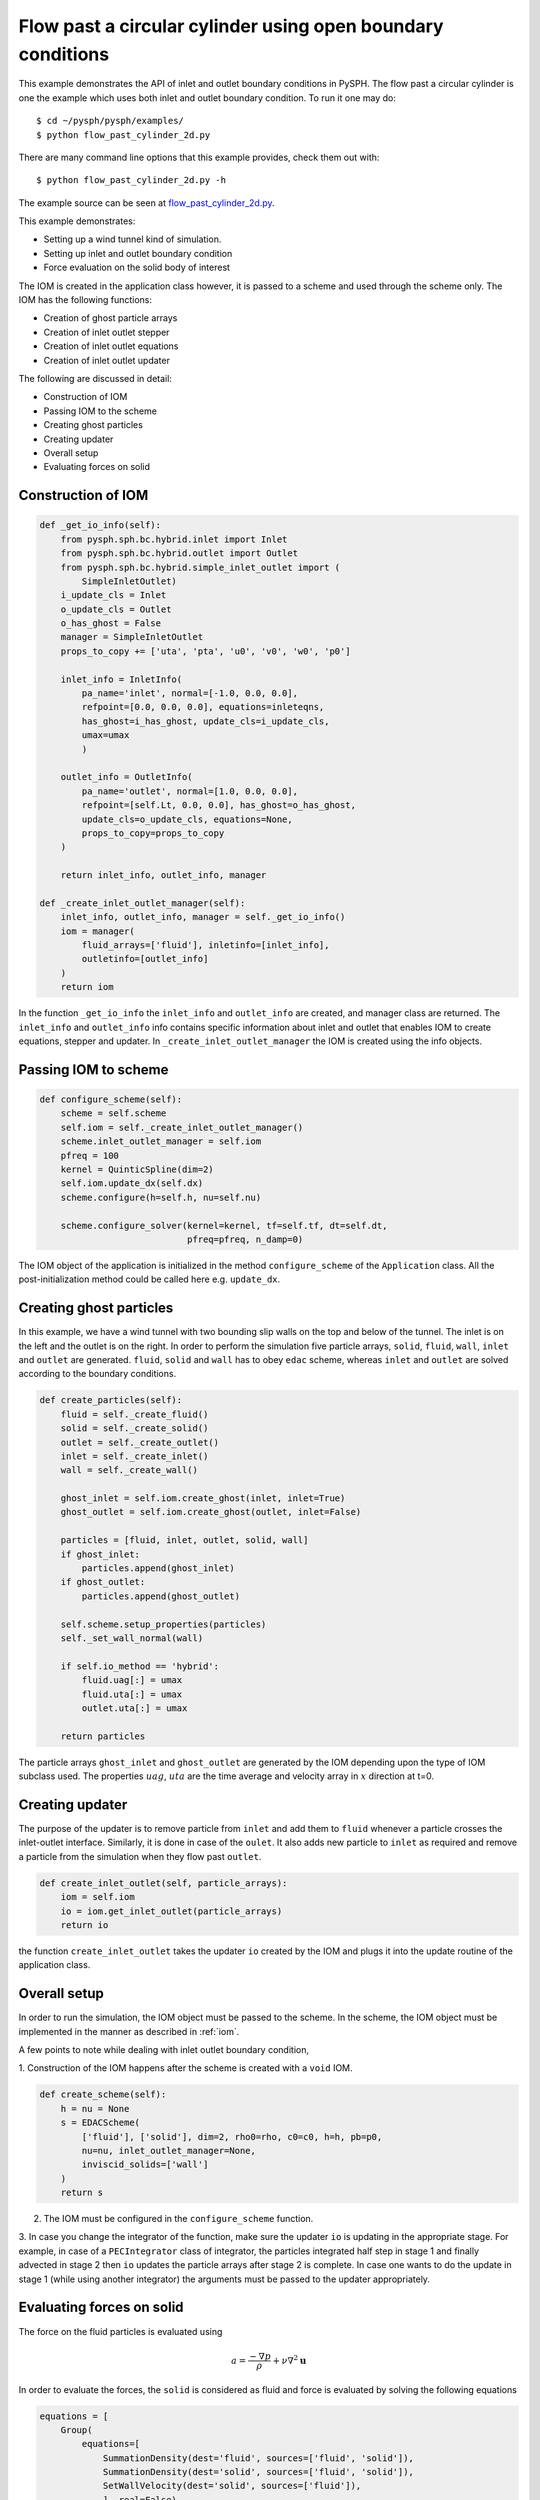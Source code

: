 .. _flow_past_cylinder:

Flow past a circular cylinder using open boundary conditions
----------------------------------------------

This example demonstrates the API of inlet and outlet boundary conditions in PySPH. The flow past a circular cylinder is one the example which uses both inlet and outlet boundary condition.
To run it one may do::

  $ cd ~/pysph/pysph/examples/
  $ python flow_past_cylinder_2d.py

There are many command line options that this example provides, check them out with::

  $ python flow_past_cylinder_2d.py -h

The example source can be seen at `flow_past_cylinder_2d.py
<https://github.com/pypr/pysph/tree/master/pysph/examples/flow_past_cylinder_2d.py>`_.


This example demonstrates:

* Setting up a wind tunnel kind of simulation.
* Setting up inlet and outlet boundary condition
* Force evaluation on the solid body of interest

The IOM is created in the application class however, it is passed to a scheme and used through the scheme only. The IOM has the following functions:

* Creation of ghost particle arrays
* Creation of inlet outlet stepper
* Creation of inlet outlet equations
* Creation of inlet outlet updater

The following are discussed in detail:

* Construction of IOM
* Passing IOM to the scheme
* Creating ghost particles
* Creating updater
* Overall setup
* Evaluating forces on solid

Construction of IOM
~~~~~~~~~~~~~~~~~~~~~~~

.. code:: python

    def _get_io_info(self):
        from pysph.sph.bc.hybrid.inlet import Inlet
        from pysph.sph.bc.hybrid.outlet import Outlet
        from pysph.sph.bc.hybrid.simple_inlet_outlet import (
            SimpleInletOutlet)
        i_update_cls = Inlet
        o_update_cls = Outlet
        o_has_ghost = False
        manager = SimpleInletOutlet
        props_to_copy += ['uta', 'pta', 'u0', 'v0', 'w0', 'p0']

        inlet_info = InletInfo(
            pa_name='inlet', normal=[-1.0, 0.0, 0.0],
            refpoint=[0.0, 0.0, 0.0], equations=inleteqns,
            has_ghost=i_has_ghost, update_cls=i_update_cls,
            umax=umax
            )

        outlet_info = OutletInfo(
            pa_name='outlet', normal=[1.0, 0.0, 0.0],
            refpoint=[self.Lt, 0.0, 0.0], has_ghost=o_has_ghost,
            update_cls=o_update_cls, equations=None,
            props_to_copy=props_to_copy
        )

        return inlet_info, outlet_info, manager

    def _create_inlet_outlet_manager(self):
        inlet_info, outlet_info, manager = self._get_io_info()
        iom = manager(
            fluid_arrays=['fluid'], inletinfo=[inlet_info],
            outletinfo=[outlet_info]
        )
        return iom

In the function ``_get_io_info`` the ``inlet_info`` and ``outlet_info`` are
created, and manager class are returned. The ``inlet_info`` and ``outlet_info``
info contains specific information about inlet and outlet that enables IOM to
create equations, stepper and updater. In ``_create_inlet_outlet_manager``
the IOM is created using the info objects.

Passing IOM to scheme
~~~~~~~~~~~~~~~~~~~~~~~~

.. code:: python

    def configure_scheme(self):
        scheme = self.scheme
        self.iom = self._create_inlet_outlet_manager()
        scheme.inlet_outlet_manager = self.iom
        pfreq = 100
        kernel = QuinticSpline(dim=2)
        self.iom.update_dx(self.dx)
        scheme.configure(h=self.h, nu=self.nu)

        scheme.configure_solver(kernel=kernel, tf=self.tf, dt=self.dt,
                                pfreq=pfreq, n_damp=0)


The IOM object of the application is initialized in the method
``configure_scheme`` of the ``Application`` class. All the
post-initialization method could be called here e.g. ``update_dx``.

Creating ghost particles
~~~~~~~~~~~~~~~~~~~~~~~~~~~

In this example, we have a wind tunnel with two bounding slip walls on the
top and below of the tunnel. The inlet is on the left and the outlet is on
the right. In order to perform the simulation five particle arrays,
``solid``, ``fluid``, ``wall``, ``inlet`` and ``outlet`` are generated.
``fluid``, ``solid`` and ``wall`` has to obey ``edac`` scheme, whereas
``inlet`` and ``outlet`` are solved according to the boundary conditions.

.. code:: python

    def create_particles(self):
        fluid = self._create_fluid()
        solid = self._create_solid()
        outlet = self._create_outlet()
        inlet = self._create_inlet()
        wall = self._create_wall()

        ghost_inlet = self.iom.create_ghost(inlet, inlet=True)
        ghost_outlet = self.iom.create_ghost(outlet, inlet=False)

        particles = [fluid, inlet, outlet, solid, wall]
        if ghost_inlet:
            particles.append(ghost_inlet)
        if ghost_outlet:
            particles.append(ghost_outlet)

        self.scheme.setup_properties(particles)
        self._set_wall_normal(wall)

        if self.io_method == 'hybrid':
            fluid.uag[:] = umax
            fluid.uta[:] = umax
            outlet.uta[:] = umax

        return particles

The particle arrays ``ghost_inlet`` and ``ghost_outlet`` are generated by
the IOM depending upon the type of IOM subclass used. The properties
:math:`uag`, :math:`uta` are the time average and velocity array in :math:`x`
direction at t=0.

Creating updater
~~~~~~~~~~~~~~~~~

The purpose of the updater is to remove particle from ``inlet`` and add them
to ``fluid`` whenever a particle crosses the inlet-outlet interface. Similarly,
it is done in case of the ``oulet``. It also adds new particle to ``inlet`` as required and remove a particle from the simulation when they flow past ``outlet``.

.. code:: python

    def create_inlet_outlet(self, particle_arrays):
        iom = self.iom
        io = iom.get_inlet_outlet(particle_arrays)
        return io

the function ``create_inlet_outlet`` takes the updater ``io`` created by the
IOM and plugs it into the update routine of the application class.

Overall setup
~~~~~~~~~~~~~

In order to run the simulation, the IOM object must be passed to the scheme.
In the scheme, the IOM object must be implemented in the manner as described in
:ref:`iom`.

A few points to note while dealing with inlet outlet boundary condition,

1. Construction of the IOM happens after the scheme is created with a
``void`` IOM.

.. code:: python

    def create_scheme(self):
        h = nu = None
        s = EDACScheme(
            ['fluid'], ['solid'], dim=2, rho0=rho, c0=c0, h=h, pb=p0,
            nu=nu, inlet_outlet_manager=None,
            inviscid_solids=['wall']
        )
        return s


2. The IOM must be configured in the ``configure_scheme`` function.

3. In case you change the integrator of the function, make sure the updater
``io`` is updating in the appropriate stage. For example, in case of a
``PECIntegrator`` class of integrator, the particles integrated half step in
stage 1 and finally advected in stage 2 then ``io`` updates the particle
arrays after stage 2 is complete. In case one wants to do the update in stage
1 (while using another integrator) the arguments must be passed to the updater appropriately.


Evaluating forces on solid
~~~~~~~~~~~~~~~~~~~~~~~~~~

The force on the fluid particles is evaluated using

.. math::
        a = \frac{-\nabla{p}}{\rho} + \nu \nabla^{2} \mathbf{u}

In order to evaluate the forces, the ``solid`` is considered as fluid and
force is evaluated by solving the following equations


.. code:: python

        equations = [
            Group(
                equations=[
                    SummationDensity(dest='fluid', sources=['fluid', 'solid']),
                    SummationDensity(dest='solid', sources=['fluid', 'solid']),
                    SetWallVelocity(dest='solid', sources=['fluid']),
                    ], real=False),
            Group(
                equations=[
                    # Pressure gradient terms
                    MomentumEquationPressureGradient(
                        dest='solid', sources=['fluid'], pb=p0),
                    SolidWallNoSlipBCReverse(
                        dest='solid', sources=['fluid'], nu=self.nu),
                    ], real=True),
        ]

The equations are solved on the output saved as *.npz files. In the
equation ``SolidWallNoSlipBCReverse`` we are just reversing the sign of the
velocity difference unlike the usual equation where :math:`u - u_g` is used.
The total force is evaluated by multiplying the acceleration with the mass of
the solid particles

.. code:: python

        fxp = sum(solid.m*solid.au)
        fyp = sum(solid.m*solid.av)
        fxf = sum(solid.m*solid.auf)
        fyf = sum(solid.m*solid.avf)
        fx = fxf + fxp
        fy = fyf + fyp

Here, the ``au`` is acceleration due to pressure and ``auf`` is due to shear
stress. The force ``fx`` provides the drag force and ``fy`` provides the lift
force.

